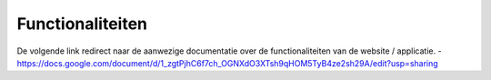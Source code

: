 Functionaliteiten
============================

De volgende link redirect naar de aanwezige documentatie over de functionaliteiten van de website / applicatie.
- https://docs.google.com/document/d/1_zgtPjhC6f7ch_OGNXdO3XTsh9qHOM5TyB4ze2sh29A/edit?usp=sharing
